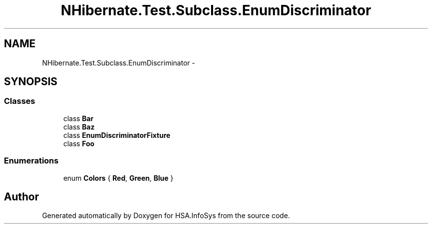 .TH "NHibernate.Test.Subclass.EnumDiscriminator" 3 "Fri Jul 5 2013" "Version 1.0" "HSA.InfoSys" \" -*- nroff -*-
.ad l
.nh
.SH NAME
NHibernate.Test.Subclass.EnumDiscriminator \- 
.SH SYNOPSIS
.br
.PP
.SS "Classes"

.in +1c
.ti -1c
.RI "class \fBBar\fP"
.br
.ti -1c
.RI "class \fBBaz\fP"
.br
.ti -1c
.RI "class \fBEnumDiscriminatorFixture\fP"
.br
.ti -1c
.RI "class \fBFoo\fP"
.br
.in -1c
.SS "Enumerations"

.in +1c
.ti -1c
.RI "enum \fBColors\fP { \fBRed\fP, \fBGreen\fP, \fBBlue\fP }"
.br
.in -1c
.SH "Author"
.PP 
Generated automatically by Doxygen for HSA\&.InfoSys from the source code\&.
